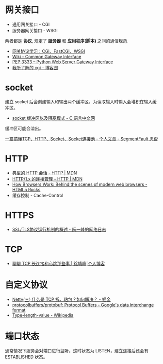 * 网关接口
  + 通用网关接口 - CGI
  + 服务器网关接口 - WSGI
    
  两者都是 *协议*, 规定了 *服务器* 和 *应用程序(脚本)* 之间的通信规范.

  + [[https://www.biaodianfu.com/cgi-fastcgi-wsgi.html][网关协议学习：CGI、FastCGI、WSGI]]
  + [[https://en.wikipedia.org/wiki/Common_Gateway_Interface][Wiki - Common Gateway Interface]]
  + [[https://www.python.org/dev/peps/pep-3333/][PEP 3333 -- Python Web Server Gateway Interface]]
  + [[http://www.cnblogs.com/liuzhang/p/3929198.html][我所了解的 cgi - 博客园]]

* socket
  建立 socket 后会创建输入和输出两个缓冲区，为读取输入时输入会堆积在输入缓冲区。

  + [[http://c.biancheng.net/cpp/html/3040.html][socket 缓冲区以及阻塞模式 - C 语言中文网]]

  缓冲区可能会溢出。

  [[https://segmentfault.com/a/1190000014044351#articleHeader4][一篇搞懂TCP、HTTP、Socket、Socket连接池 - 个人文章 - SegmentFault 思否]]

* HTTP
  + [[https://developer.mozilla.org/zh-CN/docs/Web/HTTP/Session][典型的 HTTP 会话 - HTTP | MDN]]
  + [[https://developer.mozilla.org/zh-CN/docs/Web/HTTP/Connection_management_in_HTTP_1.x][HTTP/1.x 的连接管理 - HTTP | MDN]]
  + [[https://www.html5rocks.com/en/tutorials/internals/howbrowserswork/][How Browsers Work: Behind the scenes of modern web browsers - HTML5 Rocks]]
  + 缓存控制 - Cache-Control

* HTTPS
  + [[http://www.ruanyifeng.com/blog/2014/02/ssl_tls.html][SSL/TLS协议运行机制的概述 - 阮一峰的网络日志]]

* TCP
  + [[https://www.cnkirito.moe/tcp-talk/][聊聊 TCP 长连接和心跳那些事 | 徐靖峰|个人博客]]
  
* 自定义协议
  + [[https://juejin.im/post/5b67902f6fb9a04fc67c1a24][Netty(三) 什么是 TCP 拆、粘包？如何解决？ - 掘金]]
  + [[https://github.com/protocolbuffers/protobuf][protocolbuffers/protobuf: Protocol Buffers - Google's data interchange format]]
  + [[https://en.wikipedia.org/wiki/Type-length-value][Type-length-value - Wikipedia]]

* 端口状态
  通常情况下服务会对端口进行监听，这时状态为 LISTEN，建立连接后还会有 ESTABLISHED 状态。

  
